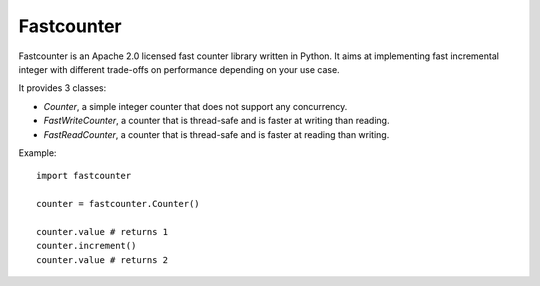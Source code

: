 Fastcounter
===========
.. image:: https://img.shields.io/pypi/v/fastcounter.svg
    :target: https://pypi.python.org/pypi/fastcounter

.. image:: https://circleci.com/gh/jd/fastcounter.svg?style=svg
    :target: https://circleci.com/gh/jd/fastcounter

.. image:: https://img.shields.io/badge/SayThanks.io-%E2%98%BC-1EAEDB.svg
    :target: https://saythanks.io/to/jd

.. image:: https://img.shields.io/endpoint.svg?url=https://gh.mergify.io/badges/jd/fastcounter&style=flat
   :target: https://mergify.io
   :alt: Mergify Status

Fastcounter is an Apache 2.0 licensed fast counter library written in Python.
It aims at implementing fast incremental integer with different trade-offs on
performance depending on your use case.

It provides 3 classes:

- `Counter`, a simple integer counter that does not support any concurrency.
- `FastWriteCounter`, a counter that is thread-safe and is faster at writing
  than reading.
- `FastReadCounter`, a counter that is thread-safe and is faster at reading
  than writing.

Example::

  import fastcounter

  counter = fastcounter.Counter()

  counter.value # returns 1
  counter.increment()
  counter.value # returns 2
